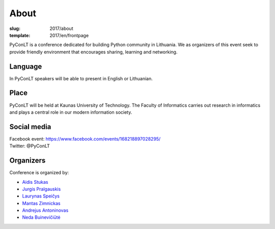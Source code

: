 About
#####

:slug: 2017/about
:template: 2017/en/frontpage


PyConLT is a conference dedicated for building Python community in Lithuania.
We as organizers of this event seek to provide friendly environment that
encourages sharing, learning and networking. 

Language
========

In PyConLT speakers will be able to present in English or Lithuanian. 

Place
=====

PyConLT will be held at Kaunas University of Technology.
The Faculty of Informatics carries out research in informatics and plays a
central role in our modern information society.

Social media
============

| Facebook event: https://www.facebook.com/events/168218897028295/
| Twitter: @PyConLT

Organizers
==========

Conference is organized by:

- `Aidis Stukas <https://www.linkedin.com/in/aidis-stukas-2895b68/>`_
- `Jurgis Pralgauskis <https://www.linkedin.com/in/jurgispr/>`_
- `Laurynas Speičys <https://www.linkedin.com/in/laurynas>`_
- `Mantas Zimnickas <https://www.linkedin.com/in/sirex/>`_
- `Andrejus Antoninovas <https://www.linkedin.com/in/andrejus-antoninovas-58a802b6>`_
- `Neda Buinevičiūtė <https://www.linkedin.com/in/neda-buineviciute-58784875>`_
